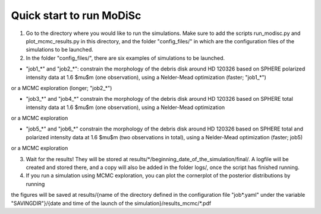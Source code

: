 Quick start to run MoDiSc
-------------------------

1. Go to the directory where you would like to run the simulations. Make sure to add the scripts run_modisc.py and plot_mcmc_results.py in this directory, and the folder "config_files/" in which are the configuration files of the simulations to be launched.

2. In the folder "config_files/", there are six examples of simulations to be launched.

- "job1_*" and "job2_*": constrain the morphology of the debris disk around HD 120326 based on SPHERE polarized intensity data at 1.6 $\mu$m (one observation), using a Nelder-Mead optimization (faster; "job1_*") 

.. code-block:: bash
  python3 run_modisc.py config_files/job1_example_1obs_polarized_intensity_Nelder-Mead.yaml

or a MCMC exploration (longer; "job2_*")

.. code-block:: bash
  python3 run_modisc.py config_files/job2_example_1obs_polarized_intensity_Nelder-Mead.yaml

- "job3_*" and "job4_*" constrain the morphology of the debris disk around HD 120326 based on SPHERE total intensity data at 1.6 $\mu$m (one observation), using a Nelder-Mead optimization

.. code-block:: bash
  python3 run_modisc.py config_files/job3_example_1obs_total_intensity_Nelder-Mead.yaml

or a MCMC exploration 

.. code-block:: bash
  python3 run_modisc.py config_files/job3_example_1obs_total_intensity_MCMC.yaml

- "job5_*" and "job6_*" constrain the morphology of the debris disk around HD 120326 based on SPHERE total and polarized intensity data at 1.6 $\mu$m (two observations in total), using a Nelder-Mead optimization (faster; job5) 

.. code-block:: bash
  python3 run_modisc.py config_files/job5_example_2obs_polar_and_total_intensity_Nelder-Mead.yaml

or a MCMC exploration

.. code-block:: bash
  python3 run_modisc.py config_files/job5_example_2obs_polar_and_total_intensity_MCMC.yaml

3. Wait for the results! They will be stored at results/*/beginning_date_of_the_simulation/final/. A logfile will be created and stored there, and a copy will also be added in the folder logs/, once the script has finished running.

4. If you run a simulation using MCMC exploration, you can plot the cornerplot of the posterior distributions by running

.. code-block:: bash
  python3 plot_mcmc_results.py config_files/job2_example_1obs_polarized_intensity_MCMC.yaml

the figures will be saved at results/{name of the directory defined in the configuration file "job*.yaml" under the variable "SAVINGDIR"}/{date and time of the launch of the simulation}/results_mcmc/*.pdf



